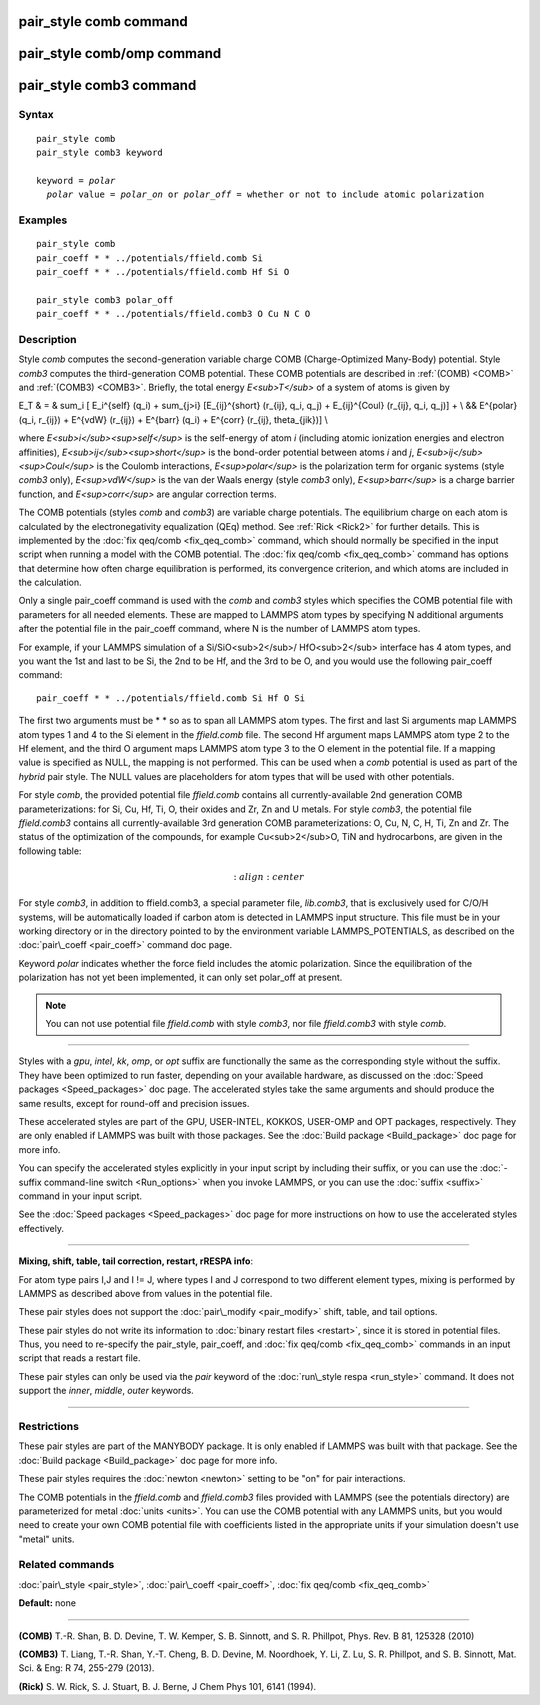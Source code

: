 .. index:: pair\_style comb

pair\_style comb command
========================

pair\_style comb/omp command
============================

pair\_style comb3 command
=========================

Syntax
""""""


.. parsed-literal::

   pair_style comb
   pair_style comb3 keyword

   keyword = *polar*
     *polar* value = *polar_on* or *polar_off* = whether or not to include atomic polarization



Examples
""""""""


.. parsed-literal::

   pair_style comb
   pair_coeff \* \* ../potentials/ffield.comb Si
   pair_coeff \* \* ../potentials/ffield.comb Hf Si O

   pair_style comb3 polar_off
   pair_coeff \* \* ../potentials/ffield.comb3 O Cu N C O

Description
"""""""""""

Style *comb* computes the second-generation variable charge COMB
(Charge-Optimized Many-Body) potential.  Style *comb3* computes the
third-generation COMB potential.  These COMB potentials are described
in :ref:`(COMB) <COMB>` and :ref:`(COMB3) <COMB3>`.  Briefly, the total energy
*E<sub>T</sub>* of a system of atoms is given by

.. math::

E_T & = & \sum_i [ E_i^{self} (q_i) + \sum_{j>i} [E_{ij}^{short} (r_{ij}, q_i, q_j) + E_{ij}^{Coul} (r_{ij}, q_i, q_j)] + \\
&& E^{polar} (q_i, r_{ij}) + E^{vdW} (r_{ij}) + E^{barr} (q_i) + E^{corr} (r_{ij}, \theta_{jik})] \\


where *E<sub>i</sub><sup>self</sup>* is the self-energy of atom *i*
(including atomic ionization energies and electron affinities),
*E<sub>ij</sub><sup>short</sup>* is the bond-order potential between
atoms *i* and *j*\ ,
*E<sub>ij</sub><sup>Coul</sup>* is the Coulomb interactions,
*E<sup>polar</sup>* is the polarization term for organic systems
(style *comb3* only),
*E<sup>vdW</sup>* is the van der Waals energy (style *comb3* only),
*E<sup>barr</sup>* is a charge barrier function, and
*E<sup>corr</sup>* are angular correction terms.

The COMB potentials (styles *comb* and *comb3*\ ) are variable charge
potentials.  The equilibrium charge on each atom is calculated by the
electronegativity equalization (QEq) method.  See :ref:`Rick <Rick2>` for
further details.  This is implemented by the :doc:`fix qeq/comb <fix_qeq_comb>` command, which should normally be
specified in the input script when running a model with the COMB
potential.  The :doc:`fix qeq/comb <fix_qeq_comb>` command has options
that determine how often charge equilibration is performed, its
convergence criterion, and which atoms are included in the
calculation.

Only a single pair\_coeff command is used with the *comb* and *comb3*
styles which specifies the COMB potential file with parameters for all
needed elements.  These are mapped to LAMMPS atom types by specifying
N additional arguments after the potential file in the pair\_coeff
command, where N is the number of LAMMPS atom types.

For example, if your LAMMPS simulation of a Si/SiO<sub>2</sub>/
HfO<sub>2</sub> interface has 4 atom types, and you want the 1st and
last to be Si, the 2nd to be Hf, and the 3rd to be O, and you would
use the following pair\_coeff command:


.. parsed-literal::

   pair_coeff \* \* ../potentials/ffield.comb Si Hf O Si

The first two arguments must be \* \* so as to span all LAMMPS atom
types.  The first and last Si arguments map LAMMPS atom types 1 and 4
to the Si element in the *ffield.comb* file.  The second Hf argument
maps LAMMPS atom type 2 to the Hf element, and the third O argument
maps LAMMPS atom type 3 to the O element in the potential file.  If a
mapping value is specified as NULL, the mapping is not performed.
This can be used when a *comb* potential is used as part of the
*hybrid* pair style.  The NULL values are placeholders for atom types
that will be used with other potentials.

For style *comb*\ , the provided potential file *ffield.comb* contains
all currently-available 2nd generation COMB parameterizations: for Si,
Cu, Hf, Ti, O, their oxides and Zr, Zn and U metals.  For style
*comb3*\ , the potential file *ffield.comb3* contains all
currently-available 3rd generation COMB parameterizations: O, Cu, N, C,
H, Ti, Zn and Zr.  The status of the optimization of the compounds, for
example Cu<sub>2</sub>O, TiN and hydrocarbons, are given in the
following table:

.. math::

   :align: center

For style *comb3*\ , in addition to ffield.comb3, a special parameter
file, *lib.comb3*\ , that is exclusively used for C/O/H systems, will be
automatically loaded if carbon atom is detected in LAMMPS input
structure.  This file must be in your working directory or in the
directory pointed to by the environment variable LAMMPS\_POTENTIALS, as
described on the :doc:`pair\_coeff <pair_coeff>` command doc page.

Keyword *polar* indicates whether the force field includes
the atomic polarization.  Since the equilibration of the polarization
has not yet been implemented, it can only set polar\_off at present.

.. note::

   You can not use potential file *ffield.comb* with style *comb3*\ ,
   nor file *ffield.comb3* with style *comb*\ .


----------


Styles with a *gpu*\ , *intel*\ , *kk*\ , *omp*\ , or *opt* suffix are
functionally the same as the corresponding style without the suffix.
They have been optimized to run faster, depending on your available
hardware, as discussed on the :doc:`Speed packages <Speed_packages>` doc
page.  The accelerated styles take the same arguments and should
produce the same results, except for round-off and precision issues.

These accelerated styles are part of the GPU, USER-INTEL, KOKKOS,
USER-OMP and OPT packages, respectively.  They are only enabled if
LAMMPS was built with those packages.  See the :doc:`Build package <Build_package>` doc page for more info.

You can specify the accelerated styles explicitly in your input script
by including their suffix, or you can use the :doc:`-suffix command-line switch <Run_options>` when you invoke LAMMPS, or you can use the
:doc:`suffix <suffix>` command in your input script.

See the :doc:`Speed packages <Speed_packages>` doc page for more
instructions on how to use the accelerated styles effectively.


----------


**Mixing, shift, table, tail correction, restart, rRESPA info**\ :

For atom type pairs I,J and I != J, where types I and J correspond to
two different element types, mixing is performed by LAMMPS as
described above from values in the potential file.

These pair styles does not support the :doc:`pair\_modify <pair_modify>`
shift, table, and tail options.

These pair styles do not write its information to :doc:`binary restart files <restart>`, since it is stored in potential files.  Thus, you
need to re-specify the pair\_style, pair\_coeff, and :doc:`fix qeq/comb <fix_qeq_comb>` commands in an input script that reads a
restart file.

These pair styles can only be used via the *pair* keyword of the
:doc:`run\_style respa <run_style>` command.  It does not support the
*inner*\ , *middle*\ , *outer* keywords.


----------


Restrictions
""""""""""""


These pair styles are part of the MANYBODY package.  It is only
enabled if LAMMPS was built with that package.  See the :doc:`Build package <Build_package>` doc page for more info.

These pair styles requires the :doc:`newton <newton>` setting to be "on"
for pair interactions.

The COMB potentials in the *ffield.comb* and *ffield.comb3* files provided
with LAMMPS (see the potentials directory) are parameterized for metal
:doc:`units <units>`.  You can use the COMB potential with any LAMMPS
units, but you would need to create your own COMB potential file with
coefficients listed in the appropriate units if your simulation
doesn't use "metal" units.

Related commands
""""""""""""""""

:doc:`pair\_style <pair_style>`, :doc:`pair\_coeff <pair_coeff>`,
:doc:`fix qeq/comb <fix_qeq_comb>`

**Default:** none


----------


.. _COMB:



**(COMB)**  T.-R. Shan, B. D. Devine, T. W. Kemper, S. B. Sinnott, and
S. R. Phillpot, Phys. Rev. B 81, 125328 (2010)

.. _COMB3:



**(COMB3)** T. Liang, T.-R. Shan, Y.-T. Cheng, B. D. Devine, M. Noordhoek,
Y. Li, Z. Lu, S. R. Phillpot, and S. B. Sinnott, Mat. Sci. & Eng: R 74,
255-279 (2013).

.. _Rick2:



**(Rick)** S. W. Rick, S. J. Stuart, B. J. Berne, J Chem Phys 101, 6141
(1994).


.. _lws: http://lammps.sandia.gov
.. _ld: Manual.html
.. _lc: Commands_all.html
